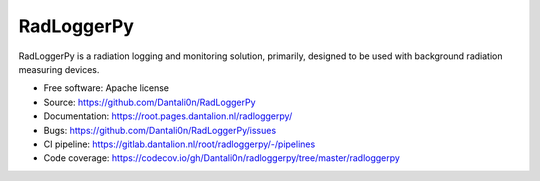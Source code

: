===============================
RadLoggerPy
===============================

.. image:: https://gitlab.dantalion.nl/root/radloggerpy/badges/master/pipeline.svg
    :target: https://gitlab.dantalion.nl/root/radloggerpy/-/pipelines
    :alt: Latest build status logo for branch master.
.. image:: https://codecov.io/gh/Dantali0n/radloggerpy/branch/master/graph/badge.svg
    :target: https://codecov.io/gh/Dantali0n/radloggerpy/tree/master/radloggerpy
    :alt: Codecov report about total code coverage achieved by unit tests.
.. image:: https://gitlab.dantalion.nl/root/radloggerpy/badges/master/coverage.svg?job=coverage
    :target: https://codecov.io/gh/Dantali0n/radloggerpy/tree/master/radloggerpy
    :alt: Code coverage report about total code coverage achieved by unit tests by gitlab.
.. image:: https://readthedocs.org/projects/radloggerpy/badge/?version=latest
    :target: https://root.pages.dantalion.nl/radloggerpy/
    :alt: Badge for documentation resources
.. image:: https://img.shields.io/github/license/Dantali0n/radloggerpy
    :target: https://github.com/Dantali0n/radloggerpy/blob/master/LICENSE
    :alt: Logo of Apache 2.0 software license.
.. image:: https://img.shields.io/twitter/follow/D4ntali0n?style=social
    :target: https://twitter.com/D4ntali0n
    :alt: Follow the main developer Dantalion on twitter.

RadLoggerPy is a radiation logging and monitoring solution, primarily,
designed to be used with background radiation measuring devices.

* Free software: Apache license
* Source: https://github.com/Dantali0n/RadLoggerPy
* Documentation: https://root.pages.dantalion.nl/radloggerpy/
* Bugs: https://github.com/Dantali0n/RadLoggerPy/issues
* CI pipeline: https://gitlab.dantalion.nl/root/radloggerpy/-/pipelines
* Code coverage: https://codecov.io/gh/Dantali0n/radloggerpy/tree/master/radloggerpy

